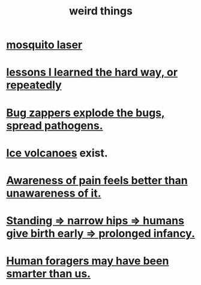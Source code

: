 :PROPERTIES:
:ID:       4017c25d-ec4d-4f41-aaed-e3be02dba620
:END:
#+title: weird things
* [[id:a9c30701-68a1-449a-8c2a-d95b92c5d442][mosquito laser]]
* [[id:4e3a8b5e-e594-425f-93c5-ef16512a026a][lessons I learned the hard way, or repeatedly]]
* [[id:9d5f7a3b-0120-44de-bfaa-e189c65c3462][Bug zappers explode the bugs, spread pathogens.]]
* [[id:c5f987ab-6ae9-460d-a998-b4f43db91640][Ice volcanoes]] exist.
* [[id:8024d6d8-9304-423b-88c4-8ecc408d4cc6][Awareness of pain feels better than unawareness of it.]]
* [[id:09b82f96-2866-4f7a-81e1-c692f8ce77cb][Standing => narrow hips => humans give birth early => prolonged infancy.]]
* [[id:f1ac5423-6341-4eeb-9b7f-41e5050dd179][Human foragers may have been smarter than us.]]

